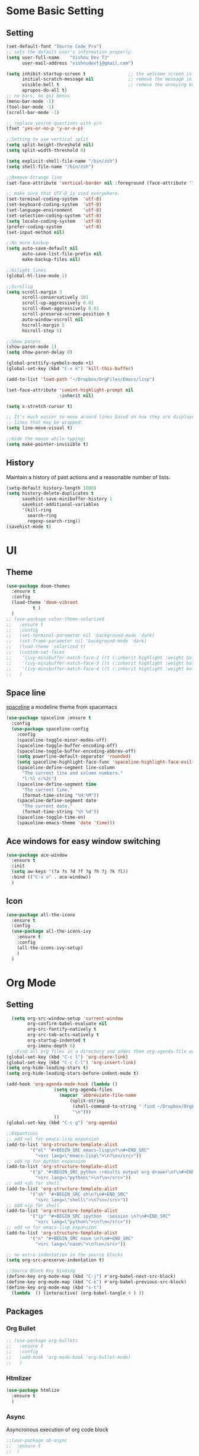 * Some Basic Setting
** Setting
#+BEGIN_SRC emacs-lisp
(set-default-font "Source Code Pro")
;; sets the default user's information properly.
(setq user-full-name    "Vishnu Dev TJ"
      user-mail-address "vishnudevtj@gmail.com")

(setq inhibit-startup-screen t                ;; the welcome screen is for guests only, I'm at home now!
      initial-scratch-message nil             ;; remove the message in the scratch buffer
      visible-bell t                          ;; remove the annoying beep
      apropos-do-all t)
;; no bars, no gui menus
(menu-bar-mode -1)
(tool-bar-mode -1)
(scroll-bar-mode -1)

;; replace yes/no questions with y/n
(fset 'yes-or-no-p 'y-or-n-p)

;;Setting to use vertical split
(setq split-height-threshold nil)
(setq split-width-threshold 0)

(setq explicit-shell-file-name "/bin/zsh")
(setq shell-file-name "/bin/zsh")

;;Remove Strange line 
(set-face-attribute 'vertical-border nil :foreground (face-attribute 'fringe :background))

;; make sure that UTF-8 is used everywhere.
(set-terminal-coding-system  'utf-8)
(set-keyboard-coding-system  'utf-8)
(set-language-environment    'utf-8)
(set-selection-coding-system 'utf-8)
(setq locale-coding-system   'utf-8)
(prefer-coding-system        'utf-8)
(set-input-method nil)

;;No more backup
(setq auto-save-default nil
      auto-save-list-file-prefix nil
      make-backup-files nil)

;;Hilight lines
(global-hl-line-mode 1) 

;;Scrollig
(setq scroll-margin 3
      scroll-conservatively 101
      scroll-up-aggressively 0.01
      scroll-down-aggressively 0.01
      scroll-preserve-screen-position t
      auto-window-vscroll nil
      hscroll-margin 5
      hscroll-step 5)

;;Show parens
(show-paren-mode 1)
(setq show-paren-delay 0)

(global-prettify-symbols-mode +1)
(global-set-key (kbd "C-x k") 'kill-this-buffer)

(add-to-list 'load-path "~/Dropbox/OrgFiles/Emacs/lisp")

(set-face-attribute 'comint-highlight-prompt nil
                    :inherit nil)

(setq x-stretch-cursor t)

;; It's much easier to move around lines based on how they are displayed, rather than the actual line. This helps a ton with long log file 
;; lines that may be wrapped:
(setq line-move-visual t)

;;Hide the mouse while typing: 
(setq make-pointer-invisible t)
#+END_SRC
** History
Maintain a history of past actions and a reasonable number of lists.
#+BEGIN_SRC emacs-lisp
(setq-default history-length 1000)
(setq history-delete-duplicates t
      savehist-save-minibuffer-history 1
      savehist-additional-variables
      '(kill-ring
        search-ring
        regexp-search-ring))
(savehist-mode t)
#+END_SRC
* UI
** Theme
#+BEGIN_SRC emacs-lisp
(use-package doom-themes
  :ensure t
  :config
  (load-theme 'doom-vibrant
	      t )
  )
;; (use-package color-theme-solarized
;;   :ensure t
;;   :config
;;   (set-terminal-parameter nil 'background-mode 'dark)
;;   (set-frame-parameter nil 'background-mode 'dark)
;;   (load-theme 'solarized t)
;;   (custom-set-faces
;;    '(ivy-minibuffer-match-face-2 ((t (:inherit highlight :weight bold))))
;;    '(ivy-minibuffer-match-face-3 ((t (:inherit highlight :weight bold))))
;;    '(ivy-minibuffer-match-face-4 ((t (:inherit highlight :weight bold)))))
;;   )
#+END_SRC 

#+RESULTS:
: t

** Space line
[[https://github.com/TheBB/spaceline][spaceline]] a modeline theme from spacemacs
#+BEGIN_SRC emacs-lisp
  (use-package spaceline :ensure t
    :config
    (use-package spaceline-config
      :config
      (spaceline-toggle-minor-modes-off)
      (spaceline-toggle-buffer-encoding-off)
      (spaceline-toggle-buffer-encoding-abbrev-off)
      (setq powerline-default-separator 'rounded)
      (setq spaceline-highlight-face-func 'spaceline-highlight-face-evil-state)
      (spaceline-define-segment line-column
        "The current line and column numbers."
        "l:%l c:%2c")
      (spaceline-define-segment time
        "The current time."
        (format-time-string "%H:%M"))
      (spaceline-define-segment date
        "The current date."
        (format-time-string "%h %d"))
      (spaceline-toggle-time-on)
      (spaceline-emacs-theme 'date 'time)))
#+END_SRC
** Ace windows for easy window switching
#+BEGIN_SRC emacs-lisp
  (use-package ace-window
    :ensure t
    :init
    (setq aw-keys '(?a ?s ?d ?f ?g ?h ?j ?k ?l))
    :bind (("C-x o" . ace-window))
    )
#+END_SRC
** Icon
#+BEGIN_SRC emacs-lisp
  (use-package all-the-icons
    :ensure t
    :config
    (use-package all-the-icons-ivy
      :ensure t
      :config 
      (all-the-icons-ivy-setup)
      )
    )

#+END_SRC
* Org Mode
** Setting 
#+BEGIN_SRC emacs-lisp
  (setq org-src-window-setup 'current-window
        org-confirm-babel-evaluate nil
        org-src-fontify-natively t
        org-src-tab-acts-natively t
        org-startup-indented t
        org-imenu-depth 6)
  ;;Find all org files in a directory and addes them org-agenda-file works only in Linux
(global-set-key (kbd "C-c l") 'org-store-link)
(global-set-key (kbd "C-c C-l") 'org-insert-link)
(setq org-hide-leading-stars t)
(setq org-hide-leading-stars-before-indent-mode t)

(add-hook 'org-agenda-mode-hook (lambda () 
				  (setq org-agenda-files
					(mapcar 'abbreviate-file-name
						(split-string
						 (shell-command-to-string " find ~/Dropbox/OrgFiles -name \"*.org\" -! -name \".*.org\" ")
						 "\n")))
				  ))
(global-set-key (kbd "C-c g") 'org-agenda)

;;Expantions
;; add <el for emacs-lisp expansion
(add-to-list 'org-structure-template-alist
	     '("el" "#+BEGIN_SRC emacs-lisp\n?\n#+END_SRC"
	       "<src lang=\"emacs-lisp\">\n?\n</src>"))
;; add <p for python expansion
(add-to-list 'org-structure-template-alist
	     '("p" "#+BEGIN_SRC python :results output org drawer\n?\n#+END_SRC"
	       "<src lang=\"python\">\n?\n</src>"))
;; add <sh for shell
(add-to-list 'org-structure-template-alist
	     '("sh" "#+BEGIN_SRC sh\n?\n#+END_SRC"
	       "<src lang=\"shell\">\n?\n</src>"))
;; add <ip for shell
(add-to-list 'org-structure-template-alist
	     '("ip" "#+BEGIN_SRC ipython  :session \n?\n#+END_SRC"
	       "<src lang=\"python\">\n?\n</src>"))
;; add <n for emacs-lisp expansion
(add-to-list 'org-structure-template-alist
	     '("n" "#+BEGIN_SRC nasm \n?\n#+END_SRC"
	       "<src lang=\"nasm\">\n?\n</src>"))

;; no extra indentation in the source blocks
(setq org-src-preserve-indentation t)

;;Source Block Key binding
(define-key org-mode-map (kbd "C-j") #'org-babel-next-src-block)
(define-key org-mode-map (kbd "C-k") #'org-babel-previous-src-block)
(define-key org-mode-map (kbd "s-t")
  (lambda  () (interactive) (org-babel-tangle 4 ) ))

#+END_SRC

** Packages
*** Org Bullet 

#+BEGIN_SRC emacs-lisp
  ;; (use-package org-bullets
  ;;   :ensure t
  ;;   :config
  ;;   (add-hook 'org-mode-hook 'org-bullet-mode)
  ;;   )
#+END_SRC

*** Htmlizer
#+BEGIN_SRC emacs-lisp
  (use-package htmlize
    :ensure t
    )
#+END_SRC
*** Async

Asyncronous execution of org code block
#+BEGIN_SRC emacs-lisp
  ;;(use-package ob-async
  ;;  :ensure t
  ;;  )

#+END_SRC

*** Exporter
#+BEGIN_SRC emacs-lisp
  (use-package ox-gfm
    :ensure t
    )
#+END_SRC
*** Org Download
#+BEGIN_SRC emacs-lisp
(use-package org-download
  :ensure t
  :config
  (org-download-enable)
  ;;Require Gnome Screenshot
  (setq org-download-screenshot-method " sleep 5s && gnome-screenshot -a -f %s")
  )
#+END_SRC
** Capture
#+BEGIN_SRC emacs-lisp
(global-set-key (kbd "C-c c") 'org-capture)
(setq org-capture-templates '
      (

       ("j" "Journal Entry"
	entry (file+datetree "~/Dropbox/OrgFiles/journal.org.gpg")
	"* Event: %?\n\n  %i\n\n "A :prepend t 
	:empty-lines 1)
       ("b" "bi0s Entry"
	entry (file+datetree "~/Dropbox/bi0s/bi0s.org")
	"* Report : %?\n\n  %i\n\n" :prepend t )
       ("t" "Todo" entry (file+headline "~/Dropbox/OrgFiles/gtd/gtd.org" "Tasks")
	"* TODO  %? \nEntered on %t" :prepend t )
       ("T" "Tickler" entry (file+headline "~/Dropbox/OrgFiles/gtd/tickler.org" "Tasks")
	"* %i%? \n %U ")
       ("n" "Notes" entry (file+datetree "~/Dropbox/OrgFiles/note.org")
	"* %?  \n Entered on %t")
       ))
#+END_SRC


** Refile
#+BEGIN_SRC emacs-lisp
(setq org-refile-targets '(("~/Dropbox/OrgFiles/gtd/gtd.org" :maxlevel . 3)
                           ("~/Dropbox/OrgFiles/gtd/someday.org" :level . 1)
                           ("~/Dropbox/OrgFiles/gtd/tickler.org" :maxlevel . 2)))
#+END_SRC
** Babel
#+BEGIN_SRC emacs-lisp
;; (use-package ob-ipython
;;   :ensure t
;;   )
(use-package org
:config
(org-babel-do-load-languages 'org-babel-load-languages
'((sh         . t)
 (emacs-lisp . t)
 (perl       . t)
(python     . t)
)))
#+END_SRC

** Org Crypt
#+BEGIN_SRC emacs-lisp
(require 'epa-file)
(epa-file-enable)
(require 'org-crypt)

(org-crypt-use-before-save-magic)
(setq org-tags-exclude-from-inheritance (quote ("crypt")))

(setq org-crypt-key user-mail-address )
;; GPG key to use for encryption
;; Either the Key ID or set to nil to use symmetric encryption.

(setq auto-save-default nil)

#+END_SRC

* Packages
** Hydra 

Hydra is a package for GNU Emacs that can be used to tie related commands into a family of short bindings with a common prefix - a Hydra.
#+BEGIN_SRC emacs-lisp
(use-package hydra 
  :ensure t
  :config
  (defhydra hydra-zoom (global-map "<f2>")
    "zoom"
    ("+" text-scale-increase "in")
    ("-" text-scale-decrease "out"))

  (defhydra my/hydra-file (:color blue :hint nil )
    "
                                                                                  ╭────────┐
                                                                                  │  Files │
        ──────────────────────────────────────────────────────────────────────────┴────────╯
        [_c_]onfig [_n_]ote  [_g_]td [_j_]ournal [_f_]eed  [_d_]otfile   [_b_]i0s   d[_o_]c
        -------------------------------------------------------------------------------------                           
        "
    ("c" (find-file "~/Dropbox/OrgFiles/Emacs/config.org") )
    ("f" (find-file "~/Dropbox/OrgFiles/Emacs/elfeed.org") )
    ("g" (find-file "~/Dropbox/OrgFiles/gtd/gtd.org") )
    ("n" (find-file "~/Dropbox/OrgFiles/note.org") )
    ("d" (find-file "~/Dropbox/OrgFiles/dotfile.org") )
    ("o" (find-file "~/Dropbox/Documents/Documents/doc.org.gpg") )
    ("j" (find-file "~/Dropbox/OrgFiles/journal.org.gpg"))
    ("b" (find-file "~/Dropbox/bi0s/bi0s.org")))

  (defhydra my/window-movement ()
    "windows"
    ("y" other-window "other")
    ("h" switch-window "switch-window")
    ("f" find-file "file")
    ("F" find-file-other-window "other file")
    ("v" (progn (split-window-right) (windmove-right)))
    ("x" (split-window-below))
    ("o" delete-other-windows :color blue)
    ("a" ace-window)
    ("s" ace-swap-window)
    ("d" delete-window "delete")
    ("D" ace-delete-window "ace delete")
    ("i" ace-maximize-window "maximize")
    ("b" helm-buffers-list)
    ("t" eshelli "shell")
    ("q" nil))
  ;;Dired Hydra
  ;; (bind-keys :map elfeed-search-mode-map
  ;; 	     ("\\"   . my/hydra-elfeed/body))

  (defhydra my/hydra-elfeed ()
    "filter"
    ("e" (elfeed-search-set-filter "@6-months-ago +emacs") "emacs")
    ("s" (elfeed-search-set-filter "@6-months-ago +security") "security")
    ("c" (elfeed-search-set-filter "@6-months-ago +comic") "comic")
    ("M" elfeed-toggle-star "Mark")
    ("A" (elfeed-search-set-filter "@6-months-ago") "All")
    ("T" (elfeed-search-set-filter "@1-day-ago") "Today")
    ("Q" bjm/elfeed-save-db-and-bury "Quit Elfeed" :color blue)
    ("q" nil "quit" :color blue)
    )

  ;;Dired Hydra
  ;; (bind-keys :map dired-mode-map
  ;; 	     ("\\"   . my/hydra-dired/body))
  (defhydra my/hydra-dired (:color pink :hint nil )
    "
                                                                                  ╭────────┐
               Nav            Mark            Action                   Other      │  Dired │
       ╭──────────────────────────────────────────────────────────────────────────┴────────╯
        ^ ^ _K_ ^ ^
        ^ ^ _k_ ^ ^      [_m_]ark           [_C_]opy      [_M_]ove      [_S_]ort
        _h_ ^✜^ _l_      [_u_]n mark        [_R_]ename    [_+_]Create   [_n_]arrow
        ^ ^ _j_ ^ ^      [_U_]nmark all     [_D_]elete    [_P_]aste     [_Z_] Compress
        ^ ^ _J_ ^ ^
        -------------------------------------------------------------------------------------                           
        "
    ;; arrows
    ("j" evil-next-line)
    ("k" evil-previous-line)
    ("l" dired-subtree-insert)
    ("h" dired-subtree-remove)

    ("J" dired-find-file)
    ("K" dired-up-directory)

    ("m" dired-mark)
    ("u" dired-unmark)
    ("U" dired-unmark-all-marks) 

    ("C" dired-ranger-copy)	
    ("R" dired-do-rename) 
    ("D" dired-do-delete	)
    ("+" dired-create-directory)	
    ("Z" dired-do-compress	)
    ("P" dired-ranger-paste)
    ("M" dired-ranger-move)

    ("S" hydra-dired-quick-sort/body)
    ("n" dired-narrow)
    ("q" nil :color blue)
    )


  (defhydra my/hydra-image (:color pink)
    "I :"
    ("+" imagex-sticky-zoom-in "zoom i")
    ("-" imagex-sticky-zoom-out "zoom o")
    ("M" imagex-sticky-maximize "maximize")
    ("O" imagex-sticky-restore-original "original")
    ("S" imagex-sticky-save-image "save")
    ("r" imagex-sticky-rotate-right "rotate r")
    ("l" imagex-sticky-rotate-left "rotate l")
    ("n" image-next-file "next")
    ("p" image-previous-file "previous")
    ("q" nill :color blue)
    )
  )


(defhydra my/hydra-applications (:color blue :hint nil )
  "
                                                                                  ╭────────┐
                                                                                  │  Files │
        ──────────────────────────────────────────────────────────────────────────┴────────╯
         [_m_]usic [_s_]ent Mail [_n_]otmuch
        -------------------------------------------------------------------------------------                           
        "
  ("m" (mingus))
  ("s" (compose-mail))
  ("n" (notmuch))
  ("q" nill :color blue)
  )
#+END_SRC

** Key Chord

#+BEGIN_SRC emacs-lisp 
  (use-package key-chord
    :ensure t
    :init
    (key-chord-mode +1)
    (setq key-chord-one-key-delay 0.16)
    (key-chord-define-global "jw"     'my/window-movement/body)
    (key-chord-define-global "jf"     'my/hydra-file/body)
    (key-chord-define-global "jd"     'my/hydra-dired/body)
    (key-chord-define-global "je"     'my/hydra-elfeed/body)
    (key-chord-define-global "ji"     'my/hydra-image/body)
    (key-chord-define-global "ja"     'my/hydra-applications/body)
    )
#+END_SRC
** Projectile
#+BEGIN_SRC emacs-lisp
  (use-package projectile
    :ensure t
    :config
    (use-package counsel-projectile
      :ensure t
      )
    (projectile-mode)
    )
#+END_SRC
** Avy
[[https://github.com/abo-abo/avy][avy]]i is a GNU Emacs package for jumping to visible text using a char-based decision tree.
See also ace-jump-mode and vim-easymotion - avy uses the same idea.
#+BEGIN_SRC emacs-lisp
  (use-package avy
    :ensure t
    :config
    (setq avy-all-windows t)
    (setq avy-background t)
    :bind (("C-c a" . avy-goto-char-2))
    )
#+END_SRC
** Smex
[[https://github.com/nonsequitur/smex/][Smex]] is a M-x enhancement for Emacs. Built on top of Ido, it provides a convenient interface to your recently and most frequently used commands.
#+BEGIN_SRC emacs-lisp
  (use-package smex
    :ensure t
    :init
    (smex-initialize)
    (setq smex-flex-matching nil)
    :bind (("M-x" . smex))
    )
#+END_SRC
** Ivy/Counsel/Swiper
[[https://github.com/abo-abo/swiper][Ivy]]  is a generic completion mechanism for Emacs. 
#+BEGIN_SRC emacs-lisp
(use-package ivy :ensure t
  :diminish (ivy-mode . "")
  :bind
  (:map ivy-mode-map
	("C-'" . ivy-avy)
	("C-x b" . ivy-switch-buffer)
	)
  :config
  (ivy-mode 1)
  ;; add ‘recentf-mode’ and bookmarks to ‘ivy-switch-buffer’.
  (setq ivy-use-virtual-buffers t)
  ;; number of result lines to display
  (setq ivy-height 10)
  ;; does not count candidates
  (setq ivy-count-format "")
  ;; no regexp by default
  (setq ivy-initial-inputs-alist nil)
  ;; configure regexp engine.
  (setq ivy-re-builders-alist
	;; allow input not in order
	'((t   . ivy--regex-ignore-order)))
  )

;; Counsel takes this further, providing versions of common Emacs commands that are customised to make the best use of ivy. 
(use-package counsel
  :ensure t
  :bind (
	 ("C-x C-f" . counsel-find-file)
	 ("C-h f" . counsel-describe-function)
	 ("C-h v" . counsel-describe-variable)
	 ("C-h b" . counsel-descbinds)
	 ("C-h l" . counsel-find-library)
	 ("M-y" . counsel-yank-pop)
	 )
  :config
  (setq counsel-find-file-at-point t)
  ;; * Generic ivy actions
  (ivy-set-actions
   t
   '(("i" (lambda (x) (with-ivy-window
		   (insert x))) "insert candidate")
     (" " (lambda (x) (ivy-resume)) "resume")
     ("?" (lambda (x)
	    (interactive)
	    (describe-keymap ivy-minibuffer-map)) "Describe keys")))

  ;; ** Find file actions
  (ivy-add-actions
   'counsel-find-file
   '(("a" (lambda (x)
	    (unless (memq major-mode '(mu4e-compose-mode message-mode))
	      (compose-mail)) 
	    (mml-attach-file x)) "Attach to email")
     ("c" (lambda (x) (kill-new (f-relative x))) "Copy relative path")
     ("4" (lambda (x) (find-file-other-window x)) "Open in new window")
     ("5" (lambda (x) (find-file-other-frame x)) "Open in new frame")
     ("C" (lambda (x) (kill-new x)) "Copy absolute path")
     ("d" (lambda (x) (dired x)) "Open in dired")
     ("D" (lambda (x) (delete-file x)) "Delete file")
     ("e" (lambda (x) (shell-command (format "open %s" x)))
      "Open in external program")
     ("f" (lambda (x)
	    "Open X in another frame."
	    (find-file-other-frame x))
      "Open in new frame")
     ("p" (lambda (path)
	    (with-ivy-window
	      (insert (f-relative path))))
      "Insert relative path")
     ("P" (lambda (path)
	    (with-ivy-window
	      (insert path)))
      "Insert absolute path")
     ("l" (lambda (path)
	    "Insert org-link with relative path"
	    (with-ivy-window
	      (insert (format "[[./%s]]" (f-relative path)))))
      "Insert org-link (rel. path)")
     ("L" (lambda (path)
	    "Insert org-link with absolute path"
	    (with-ivy-window
	      (insert (format "[[%s]]" path))))
      "Insert org-link (abs. path)")
     ("r" (lambda (path)
	    (rename-file path (read-string "New name: ")))
      "Rename")))
  )
;;Swiper is an alternative to isearch that uses ivy to show an overview of all matches.
(use-package swiper
  :ensure t
  :bind 
  ("C-s" . swiper) 
  )

(use-package imenu-anywhere
  :ensure t
  :bind
  ("C-c i" . ivy-imenu-anywhere)
  )
(use-package ace-link
  :ensure t
  :config 
  (ace-link-setup-default)
  (define-key org-mode-map (kbd "M-o") 'ace-link-org)
  )

(use-package flyspell-correct-ivy
  :ensure t
  :config
  (define-key flyspell-mode-map (kbd "C-c C-;") 'flyspell-correct-previous-word-generic)
  (add-hook 'flyspell-mode-hook 'flyspell-buffer )
  )

#+END_SRC

ivy functions 
#+BEGIN_SRC emacs-lisp
(defun ivy-insert-org-entity ()
  "Insert an org-entity using ivy."
  (interactive)
  (ivy-read "Entity: " (loop for element in (append org-entities org-entities-user)
			     when (not (stringp element))
			     collect
			     (cons 
			      (format "%10s | %s | %s | %s"
				      (car element) ;name
				      (nth 1 element) ; latex
				      (nth 3 element) ; html
				      (nth 6 element)) ;utf-8
			      element))
	    :require-match t
	    :action '(1
		      ("u" (lambda (element) (insert (nth 6 (cdr element)))) "utf-8")
		      ("o" (lambda (element) (insert "\\" (cadr element))) "org-entity")
		      ("l" (lambda (element) (insert (nth 1 (cdr element)))) "latex")
		      ("h" (lambda (element) (insert (nth 3 (cdr element)))) "html"))))

(defun ivy-org-jump-to-heading-in-files (files &optional fontify)
  "Jump to org heading in FILES.
Optional FONTIFY colors the headlines. It might slow things down
a lot with large numbers of org-files or long org-files. This
function does not open the files."
  (let ((headlines '())) 
    (loop for file in files do
	  (with-temp-buffer 
	    (insert-file-contents file)
	    (when fontify
	      (org-mode)
	      (font-lock-fontify-buffer))
	    (goto-char (point-min))
	    (while (re-search-forward org-heading-regexp nil t)
	      (cl-pushnew (list
			   (format "%-80s (%s)"
				   (match-string 0)
				   (file-name-nondirectory file))
			   :file file
			   :position (match-beginning 0))
			  headlines))))
    (ivy-read "Headline: "
	      (reverse headlines)
	      :action (lambda (candidate)
			(org-mark-ring-push)
			(find-file (plist-get (cdr candidate) :file))
			(goto-char (plist-get (cdr candidate) :position))
			(outline-show-entry)))))


(defun ivy-org-jump-to-heading-in-directory (&optional recursive)
  "Jump to heading in an org file in the current directory.
Use a prefix arg to make it RECURSIVE.
Use a double prefix to make it recursive and fontified."
  (interactive "P")
  (let ((fontify nil))
    (when (equal recursive '(16))
      (setq fontify t))
    (ivy-org-jump-to-heading-in-files
     (f-entries "."
		(lambda (f)
		  (and 
		   (f-ext? f "org")
		   (not (s-contains? "#" f))))
		recursive)
     fontify)))
#+END_SRC

** Ido 

#+BEGIN_SRC emacs-lisp
  (use-package ido
    :ensure t 
    :config
    (ido-mode t)
    (setq ido-enable-flex-matching t)
    (add-to-list 'ido-ignore-buffers "*Messages*")
    (use-package flx-ido
      :ensure t 
      :config 
      (flx-ido-mode t)
      (setq ido-use-faces nil)
      )
    )
#+END_SRC

** Auto-complete
[[https://github.com/auto-complete/auto-complete][Auto-Complete]] is an intelligent auto-completion extension for Emacs.
It extends the standard Emacs completion interface and provides an environment that allows users to concentrate more on their own work.
#+BEGIN_SRC emacs-lisp
  ;; (use-package auto-complete
  ;;   :ensure t
  ;;   :init
  ;;   (ac-config-default)
  ;;   (global-auto-complete-mode t)
  ;;   )
#+END_SRC
** Yasnippet

[[https://github.com/joaotavora/yasnippet][YASnippet]] is a template system for Emacs. It allows you to type an abbreviation and automatically expand it into function templates.
#+BEGIN_SRC emacs-lisp

  (use-package yasnippet
    :ensure t
    :diminish yas-minor-mode
    :init
    (yas-global-mode 1)
    )
#+END_SRC

** Company
[[http://company-mode.github.io/][Company]] is a text completion framework for Emacs. The name stands for "complete anything".
#+BEGIN_SRC emacs-lisp
(use-package company
  :ensure t
  :config 
  (add-hook 'after-init-hook 'global-company-mode)
  (add-hook 'prog-mode-hook 'company-mode))
(use-package company-quickhelp
  :ensure t
  :config
  (company-quickhelp-mode 1)
  )


#+END_SRC
** Winner mode 
[[https://www.emacswiki.org/emacs/WinnerMode][winner-mode]] lets you use C-c <left> and C-c <right> to switch between window configurations. This is handy when something has popped up a buffer
that you want to look at briefly before returning to whatever you were working on. When you're done, press C-c <left>.
#+BEGIN_SRC emacs-lisp
  (use-package winner
    :ensure t
    :config 
    (winner-mode))
#+END_SRC

** Undo Tree 
People often struggle with the Emacs undo model, where there's really no concept of "redo" - you simply undo the undo.
This lets you use C-x u (undo-tree-visualize) to visually walk through the changes you've made, undo back to a certain point (or redo), and go down different branches.
#+BEGIN_SRC emacs-lisp
(use-package undo-tree
  :ensure t
  :diminish undo-tree-mode
  :bind
  ("M-z" . undo-tree-redo)
  ("C-M-z" . undo-tree-visualize)
  :config
  (global-undo-tree-mode 1 )
  (setq undo-tree-visualizer-diff t)
  (setq undo-tree-auto-save-history t)
  (setq undo-tree-history-directory-alist `(("" . ,(concat user-emacs-directory "undo-tree/"))))
	)
#+END_SRC
** Expand region
[[https://github.com/magnars/expand-region.el][Expand region]] increases the selected region by semantic units. Just keep pressing the key until it selects what you want.
#+BEGIN_SRC emacs-lisp
(use-package expand-region
  :ensure t
  :defer t
  :bind ("M-w" . er/expand-region)
  ("C-<next>" . er/contract-region)
  )
#+END_SRC
** Multi shell
#+BEGIN_SRC emacs-lisp
(use-package multi-term
  :ensure t
  :config
  (setq multi-term-program "/bin/zsh")
  (add-hook 'term-mode-hook
	    (lambda () (setq scroll-margin '0)
	      (hidden-mode-line-mode)))
  :bind (("M-]" . multi-term-next)
	 ("M-[" . multi-term-prev)
	 ("C-c s" . multi-term))
  )
#+END_SRC
** Flycheck

[[http://www.flycheck.org/en/latest/][flycheck]] Flycheck is a modern on-the-fly syntax checking extension for GNU Emacs
#+BEGIN_SRC emacs-lisp
  (use-package flycheck
    :ensure t
    :init
    (global-flycheck-mode t)
    )
#+END_SRC
** Read aloud

[[https://github.com/gromnitsky/read-aloud.el][read aloud]] is a simple TTS engine
#+BEGIN_SRC emacs-lisp
  (use-package read-aloud
    :ensure t
    )

#+END_SRC
** Agressive intentation

[[https://github.com/Malabarba/aggressive-indent-mode][aggresive intentation]] is enough to keep your code nicely aligned when all you do is type.
#+BEGIN_SRC emacs-lisp
(use-package aggressive-indent
  :ensure t
  :config
  (global-aggressive-indent-mode 1)
  (add-to-list 'aggressive-indent-excluded-modes 'python-mode 'assembler-mode)
  )
#+END_SRC
** Elfeed

Elfeed is a RSS ,Atom reader for emacs
#+BEGIN_SRC emacs-lisp
  (use-package elfeed
    :ensure t
    :config
    (defun bjm/elfeed-save-db-and-bury ()
      "Wrapper to save the elfeed db to disk before burying buffer"
      (interactive)
      (elfeed-db-save)
      (quit-window))
    (defun bjm/elfeed-load-db-and-open ()
      "Wrapper to load the elfeed db from disk before opening"
      (interactive)
      (elfeed-db-load)
      (elfeed)
      (elfeed-search-update--force))
    :bind (:map elfeed-search-mode-map
                ("q" . bjm/elfeed-save-db-and-bury)
                ))
  (use-package elfeed-goodies
    :ensure t
    :config
    (elfeed-goodies/setup)
    )

(use-package elfeed-org
  :ensure t
  :config
  (elfeed-org)
  (setq rmh-elfeed-org-files (list "~/Dropbox/OrgFiles/Emacs/elfeed.org")))
#+END_SRC
** Multiple Cursor 
[[https://github.com/gabesoft/evil-mc][Multiple Cursor]] We can do some serious stuffs with this
#+BEGIN_SRC emacs-lisp
  (use-package evil-mc
    :ensure t
    :init
    (global-evil-mc-mode 1)
    )

#+END_SRC
** Which key
[[https://github.com/justbur/emacs-which-key][which-key]] is a minor mode for Emacs that displays the key bindings following your currently entered incomplete command (a prefix) in a popup. 

#+BEGIN_SRC emacs-lisp
  (use-package which-key
    :ensure t
    :defer 10
    :diminish which-key-mode
    :config
    (which-key-mode)
    )
#+END_SRC
** pdf tools
PDF Files inside emacs 
#+BEGIN_SRC emacs-lisp
    (use-package pdf-tools
      :ensure t
      :config
      (pdf-tools-install)
      (bind-keys :map pdf-view-mode-map
                 ("\\" . hydra-pdftools/body))
  (defhydra hydra-pdftools (:color blue :hint nil)
        "
                                                                          ╭───────────┐
           Move  History   Scale/Fit     Annotations  Search/Link    Do   │ PDF Tools │
       ╭──────────────────────────────────────────────────────────────────┴───────────╯
          ^^^_g_^^^       _B_    ^↧^    _+_    ^ ^     [_al_] list    [_s_] search      [_u_] revert buffer
          ^^^^↑^^^^       ^↑^    _H_    ^↑^  ↦ _W_ ↤   [_am_] markup  [_o_] outline     [_i_] info
          ^^^_p_^^^       ^ ^    ^↥^    _0_    ^ ^     [_at_] text    [_F_] link        [_d_] midgnight mode
          ^^^^↑^^^^       ^↓^  ╭─^─^─┐  ^↓^  ╭─^ ^─┐   [_ad_] delete  [_f_] search link [_D_] print mode
     _h_ ← _e_/_t_ → _l_  _N_  │ _P_ │  _-_    _b_     [_aa_] dired
          ^^^^↓^^^^       ^ ^  ╰─^─^─╯  ^ ^  ╰─^ ^─╯   [_y_]  yank
          ^^^_n_^^^       ^ ^  _r_eset slice box
          ^^^^↓^^^^
          ^^^_G_^^^
       --------------------------------------------------------------------------------
            "
        ("\\" hydra-master/body "back")
        ("<ESC>" nil "quit")
        ("al" pdf-annot-list-annotations)
        ("ad" pdf-annot-delete)
        ("aa" pdf-annot-attachment-dired)
        ("am" pdf-annot-add-markup-annotation)
        ("at" pdf-annot-add-text-annotation)
        ("y"  pdf-view-kill-ring-save)
        ("+" pdf-view-enlarge :color red)
        ("-" pdf-view-shrink :color red)
        ("0" pdf-view-scale-reset)
        ("H" pdf-view-fit-height-to-window)
        ("W" pdf-view-fit-width-to-window)
        ("P" pdf-view-fit-page-to-window)
        ("n" pdf-view-next-page-command :color red)
        ("p" pdf-view-previous-page-command :color red)
        ("d" pdf-view-midnight-minor-mode)
        ("D" pdf-view-printer-minor-mode)
        ("b" pdf-view-set-slice-from-bounding-box)
        ("r" pdf-view-reset-slice)
        ("g" pdf-view-first-page)
        ("G" pdf-view-last-page)
        ("e" pdf-view-goto-page)
        ("t" pdf-view-goto-label)
        ("o" pdf-outline)
        ("s" pdf-occur)
        ("i" pdf-misc-display-metadata)
        ("u" pdf-view-revert-buffer)
        ("F" pdf-links-action-perfom)
        ("f" pdf-links-isearch-link)
        ("B" pdf-history-backward :color red)
        ("N" pdf-history-forward :color red)
        ("l" image-forward-hscroll :color red)
        ("h" image-backward-hscroll :color red))

      )
#+end_src
** Image+
#+BEGIN_SRC emacs-lisp
  (use-package image+ 
    :ensure t
    :config
    (imagex-auto-adjust-mode 1)
  (bind-keys :map image-mode-map
	     ("\\"   . my/hydra-image/body))
    )

#+END_SRC
** grep/ag
#+BEGIN_SRC emacs-lisp
  (use-package wgrep
    :ensure t
    :config
    (eval-after-load 'grep
      '(define-key grep-mode-map
         (kbd "C-x C-q") 'wgrep-change-to-wgrep-mode))

    (eval-after-load 'wgrep
      '(define-key grep-mode-map
         (kbd "C-c C-c") 'wgrep-finish-edit)
      )
    )
  (use-package ag
    :ensure t
    :config
    (use-package wgrep-ag
      :ensure t)
    )
#+END_SRC
** DumpJump
Dump Jump to defenition package . It uses ag to find the defention .
#+BEGIN_SRC emacs-lisp
  (use-package dumb-jump
    :ensure t
    :bind (("M-g o" . dumb-jump-go-other-window)
           ("M-g j" . dumb-jump-go)
           ("M-g i" . dumb-jump-go-prompt)
           ("M-g x" . dumb-jump-go-prefer-external)
           ("M-g z" . dumb-jump-go-prefer-external-other-window))
    :config (setq dumb-jump-selector 'ivy) 
    )


#+END_SRC

** Boxquote
[[https://github.com/davep/boxquote.el][boxquote.el]] provides a set of functions for using a text quoting style that partially boxes in the left hand side of an area of text,
such a marking style might be used to show externally included text or example code.
#+BEGIN_SRC emacs-lisp
  (use-package boxquote
    :ensure t
    :defer t
    :config
    (setq-default  boxquote-bottom-corner "╰"      ; U+2570
                   boxquote-side          "│ "     ; U+2572 + space
                   boxquote-top-and-tail  "────"   ; U+2500 (×4)
                   boxquote-top-corner    "╭")     ; U+256F
    (when (package-installed-p 'hydra)
      (eval-and-compile
        (defhydra hydra-boxquote (:color blue :hint nil)
          "
                                                                      ╭──────────┐
    Text           External           Apropos         Do              │ Boxquote │
  ╭───────────────────────────────────────────────────────────────────┴──────────╯
    [_r_] region        [_f_] file      [_K_] describe-key        [_t_] title
    [_p_] paragraph     [_b_] buffer    [_F_] describe-function   [_u_] unbox
    [_a_] buffer        [_s_] shell     [_V_] describe-variable   [_w_] fill-paragraph
    [_e_] text           ^ ^            [_W_] where-is            [_n_] narrow
    [_d_] defun         [_y_] yank       ^ ^                      [_c_] narrow to content
    [_q_] boxquote      [_Y_] yanked     ^ ^                      [_x_] kill
  --------------------------------------------------------------------------------
         "
          ("<esc>" nil "quit")
          ("x" boxquote-kill)
          ("Y" boxquote-yank)
          ("e" boxquote-text)
          ("u" boxquote-unbox)
          ("d" boxquote-defun)
          ("t" boxquote-title)
          ("r" boxquote-region)
          ("a" boxquote-buffer)
          ("q" boxquote-boxquote)
          ("W" boxquote-where-is)
          ("p" boxquote-paragraph)
          ("f" boxquote-insert-file)
          ("K" boxquote-describe-key)
          ("s" boxquote-shell-command)
          ("b" boxquote-insert-buffer)
          ("y" boxquote-kill-ring-save)
          ("w" boxquote-fill-paragraph)
          ("F" boxquote-describe-function)
          ("V" boxquote-describe-variable)
          ("n" boxquote-narrow-to-boxquote)
          ("c" boxquote-narrow-to-boxquote-content)))))

#+END_SRC
** Git
*** Magit
[[https://magit.vc/][Magit]] is an interface to the version control system Git, implemented as an Emacs package. 
#+BEGIN_SRC emacs-lisp
  (use-package magit
    :ensure t
    :bind
    ("C-x g" . magit-status)
    :config

    ;; full screen magit-status
    (defadvice magit-status (around magit-fullscreen activate)
      (window-configuration-to-register :magit-fullscreen)
      ad-do-it
      (delete-other-windows))
    (defun magit-quit-session ()
      "Restores the previous window configuration and kills the magit buffer"
      (interactive)
      (kill-buffer)
      (jump-to-register :magit-fullscreen))
    (define-key magit-status-mode-map (kbd "q") 'magit-quit-session)
    )
#+END_SRC
** Pandoc
#+BEGIN_SRC emacs-lisp
  ;; (use-package ox-pandoc
  ;;   :ensure t
  ;;   )
  ;; (use-package pandoc-mode
  ;;   :ensure t
  ;;   )
#+END_SRC
** Markdown Mode
#+BEGIN_SRC emacs-lisp
(use-package markdown-mode
  :ensure t
  :commands (markdown-mode gfm-mode)
  :mode (("README\\.md\\'" . gfm-mode)
         ("\\.md\\'" . markdown-mode)
         ("\\.markdown\\'" . markdown-mode))
  :init (setq markdown-command "multimarkdown"))
#+END_SRC
** Shell Switcher
Multiple Eshell 
#+BEGIN_SRC emacs-lisp
  (use-package shell-switcher
    :ensure t
    :config
    (setq shell-switcher-mode t)
    :bind (("C-;" . shell-switcher-switch-buffer)
           ("C-x 4 '" . shell-switcher-switch-buffer-other-window)
           ("C-M-;" . shell-switcher-new-shell)))
#+END_SRC
** Docker
#+BEGIN_SRC emacs-lisp
(use-package docker
  :ensure t
  )
#+END_SRC
** Prodigy
Manage external services from within Emacs 
#+BEGIN_SRC emacs-lisp
(use-package prodigy
  :ensure t
:config
(prodigy-define-service
  :name "Jekyll"
  :command "docker"
  :args '("run" "--rm" "--volume=/home/nemesis/Git/GitHub/vishnudevtj.github.io:/srv/jekyll" "-p" "4000:4000" "-it" "jekyll/jekyll" "jekyll" "serve" "--watch")
  :cwd "/home/nemesis/Git/GitHub/vishnudevtj.github.io"
  :tags '(blog jekyll)
  :stop-signal 'sigint
  :kill-process-buffer-on-stop t
            )
  )
#+END_SRC

** Golden-Ratio
[[https://github.com/roman/golden-ratio.el][golden ratio]]
When working with many windows at the same time, each window has a size that is not convenient for editing.
golden-ratio helps on this issue by resizing automatically the windows you are working on to the size specified in the "Golden Ratio".
The window that has the main focus will have the perfect size for editing, while the ones that are not being actively edited
will be re-sized to a smaller size that doesn't get in the way, but at the same time will be readable enough to know it's content.
#+BEGIN_SRC emacs-lisp
(use-package golden-ratio
  :ensure t
  :config
  (golden-ratio-mode 1)
  (setq golden-ratio-adjust-factor .8
	golden-ratio-wide-adjust-factor .8)
  )
#+END_SRC
** Mingus
#+BEGIN_SRC emacs-lisp
(use-package mingus
  :ensure t
:config
(setenv "MPD_HOST" "127.0.0.1")
(setenv "MPD_PORT" "6601")
(global-set-key (kbd "C-c m") 'mingus)
)
#+END_SRC
** Persistant scratch
[[https://github.com/Fanael/persistent-scratch][persistent-scratch]] is an Emacs package that preserves the state of scratch buffers accross Emacs sessions by saving the state to and 
restoring it from a file.
#+BEGIN_SRC emacs-lisp
(use-package persistent-scratch
  :ensure t
  :config
  (persistent-scratch-setup-default)
  )
#+END_SRC
** fzf
fzf is a general-purpose command-line fuzzy finder.
#+BEGIN_SRC emacs-lisp
(use-package fzf
  :ensure t
  :config
  (setq fzf/executable "/opt/fzf/bin/fzf" )
  (global-set-key (kbd "C-p") 'fzf))
#+END_SRC

** Org Present 
#+BEGIN_SRC emacs-lisp

(use-package org-present
  :ensure t
  :init
  (autoload 'org-present "org-present" nil t)
  :config
  (bind-key "C-c M-p" 'org-present org-mode-map)
  (progn
    (add-hook 'org-present-mode-hook
	      (lambda ()
		(local-set-key (kbd "C-x p") #'org-present-prev)
		(local-set-key (kbd "C-x n") #'org-present-next)
		(org-present-small)
		(org-display-inline-images)
		(org-present-hide-cursor)
		(org-present-read-only)))
    (add-hook 'org-present-mode-quit-hook
	      (lambda ()
		;; (org-present-small)
		(org-remove-inline-images)
		(org-present-show-cursor)
		(org-present-read-write)))))
#+END_SRC

* Evil Mode
Evil is an extensible vi layer for Emacs. It emulates the main features of Vim, and provides facilities for writing custom extensions.
Also see our page on EmacsWiki.

#+BEGIN_SRC emacs-lisp
(use-package evil
  :ensure t
  :config
  (evil-mode 1)
  (add-to-list 'evil-emacs-state-modes 'mingus-playlist-mode)
  (add-to-list 'evil-emacs-state-modes 'mingus-browse-mode)
  (add-to-list 'evil-emacs-state-modes 'elfeed-search-mode)
  (add-to-list 'evil-emacs-state-modes 'mingus-browse-mode)
  (add-to-list 'evil-emacs-state-modes 'elfeed-show-mode)
  (add-to-list 'evil-emacs-state-modes 'special-mode)
  (add-to-list 'evil-emacs-state-modes 'eww-mode)
  (add-to-list 'evil-emacs-state-modes 'notmuch-tree-mode)
  (setq evil-insert-state-cursor  'box)
  

)

#+END_SRC

** Evil Packages
#+BEGIN_SRC emacs-lisp
(use-package evil-matchit
  :ensure t 
  :config (global-evil-matchit-mode 1)
  )
(use-package evil-surround
  :ensure t
  :config
  (global-evil-surround-mode 1)
  )
(use-package evil-nerd-commenter
  :ensure t
  :bind (("M-;" . evilnc-comment-or-uncomment-lines))
  )
;; evil Python 

(evil-define-key 'visual python-mode-map 
  (kbd "RET") 'python-shell-send-region)
(evil-define-key 'normal python-mode-map
  "gs" 'python-shell-switch-to-shell)
(use-package evil-goggles
  :ensure t
  :config
  (evil-goggles-mode))

;; (use-package evil-collection
;;   :ensure t
;;   :custom
;;   (evil-collection-setup-minibuffer t)
;;   :init
;;   (evil-collection-init))

#+END_SRC
* Tweak
** Dired
#+BEGIN_SRC emacs-lisp
(setq dired-listing-switches "-lh --group-directories-first -t ") ;; make value human readable
(setq wdired-allow-to-change-permissions t)
(add-hook 'dired-mode-hook 'auto-revert-mode)
(setq dired-recursive-copies (quote always)) ; “always” means no asking
(setq dired-recursive-deletes (quote top)) ; “top” means ask once
(setq  diredp-dwim-any-frame-flag t
       diredp-hide-details-initially-flag nil
       )
(setq dired-dwim-target t) ;;If Split Window Copy path is other windows
(setq find-ls-option (quote ("-print0 | xargs -0 ls -la" . "-dilsb"))) ;making wdired work with find-dired 
;; (use-package  dired+
;;   :ensure t
;;   :config
;;   (custom-set-faces
;;    '(diredp-compressed-file-name ((t nil)))
;;    '(diredp-compressed-file-suffix ((t (:foreground "#7474FFFF7474"))))
;;    '(diredp-date-time ((t nil)))
;;    '(diredp-deletion ((t (:foreground "red"))))
;;    '(diredp-di-heading ((t nil)))
;;    '(diredp-dir-name ((t (:foreground "DodgerBlue1"))))
;;    '(diredp-dir-priv ((t nil)))
;;    '(diredp-exec-priv ((t nil)))
;;    '(diredp-file-name ((t nil)))
;;    '(diredp-file-suffix ((t (:foreground "#7474FFFF7474"))))
;;    '(diredp-flag-mark ((t (:foreground "Blue"))))
;;    '(diredp-flag-mark-line ((t nil)))
;;    '(diredp-no-priv ((t nil)))
;;    '(diredp-number ((t (:foreground "white"))))
;;    '(diredp-rare-priv ((t (:foreground "Green"))))
;;    '(diredp-read-priv ((t nil)))
;;    '(diredp-write-priv ((t nil)))
;;    )
;;   )

;; Hitting S Brings up Dired sort menu
(use-package dired-quick-sort
  :ensure t
  :config
  (dired-quick-sort-setup))

(use-package dired-subtree
  :ensure t
  :config
  (define-key dired-mode-map ">" 'dired-subtree-insert)
  (define-key dired-mode-map "<" 'dired-subtree-remove)
  )

(define-key dired-mode-map "e"
  ;; Force the creation of a new Eshell instance at this path.
  (lambda ()
    (interactive)
    (eshell t)))
#+END_SRC
** Eshell
Most of the code copied from [[http://fasciism.com/][fasciism]] 
#+BEGIN_SRC emacs-lisp
  (setq eshell-history-size 100000
        eshell-scroll-to-bottom-on-input t
        eshell-save-history-on-exit t
        eshell-hist-ignoredups t
        tramp-default-method "ssh"
        )

(add-hook 'eshell-mode-hook
   (lambda ()
     (add-to-list 'eshell-visual-commands "ssh")
     (add-to-list 'eshell-visual-commands "htop")
     (add-to-list 'eshell-visual-commands "ncmpcpp")
     (add-to-list 'eshell-visual-commands "tail")))

  (defun eshell/d ()
    "Open a dired instance of the current working directory."
    (dired "."))
  (defun eshell/q ()
    "Send the *eshell* buffer to the back of buffer list."
    (bury-buffer))
  (defun eshell/x ()
    (insert "exit")
    (eshell-send-input)
    (delete-window))


  (defun eshell/kill-previous-output (&optional nth)
    "Copies the output of the previous command to the kill ring.
  When nth is set, it will copy the nth previous command."
    (save-excursion
      ;; Move to the end of the eshell buffer.
      (goto-char (point-max))
      ;; Move to the start of the last prompt.
      (search-backward-regexp eshell-prompt-regexp nil nil nth)
      ;; Move to the start of the line, before the prompt.
      (beginning-of-line)
      ;; Remember this position as the end of the region.
      (let ((end (point)))
        ;; Move to the start of the last prompt.
        (search-backward-regexp eshell-prompt-regexp)
        ;; Move one line below the prompt, where the output begins.
        (next-line)
        ;; Find first line that's not blank.
        (while (looking-at "^[[:space:]]*$")
          (beginning-of-line)
          (next-line))
        ;; Copy region to kill ring.
        (copy-region-as-kill (point) end)
        ;; Output stats on what was copied as a sanity check.
        (format "Copied %s words to kill ring." (count-words-region (point) end)))))
  (defun mak::get-buffer-path (&optional name)
    "Finds the current path, including for Eshell buffers where it is the working directory."
    (interactive "b")
    (with-current-buffer name
      (if (eq major-mode 'eshell-mode)
          (substring-no-properties default-directory)
        (buffer-file-name))))

  (defun mak::get-buffer-tramp-context (&optional name)
    "Finds a buffer's Tramp context based on its file name."
    (interactive "b")
    (let ((path (mak::get-buffer-path name)))
      ;; Match single and chained contexts.
      (if (string-match "^\\(/\\(ssh\\|sudo\\):[^:|]+\\(|\\(ssh\\|sudo\\):[^:|]+\\)*:\\)" path)
          (match-string 1 path)
        (user-error "Failed to find Tramp context in path %s." path))))

  (defun mak::get-last-hop-from-tramp-context (ctx)
    "Finds the last host or user@host hop in a Tramp context."
    (if (string-match "[/:]\\(?:ssh\\|sudo\\):\\([^:]+\\):$" ctx)
        (match-string 1 ctx)
      (user-error "Failed to find last hop in context %s." ctx)))

  (defun mak::tramp-remote-find-file-with-sudo (file)
    "Attempts to open a file using Tramp and Sudo."
    ;; We need to currently be within a Tramp 'context'.
    (let* ((ctx (mak::get-buffer-tramp-context (current-buffer)))
           (hop (mak::get-last-hop-from-tramp-context ctx)))
      (find-file (format "%s|sudo:%s:%s"
                         (substring ctx 0 -1)
                         hop
                         file))))

  (defun eshell/f (file)
    "An alias for find-file."
    (find-file file))

  (defun eshell/f! (file)
    "An alias for find-file-with-sudo."
    (if (equal "/" (substring file 0 1))
        (find-file (concat "/sudo::" file))
      (mak::tramp-remote-find-file-with-sudo file)))

  (global-set-key (kbd "C-x s") 'my/eshell-fullscreen)
  (defun my/eshell-fullscreen ()
    "Bring up a full-screen eshell or restore previous config."
    (interactive)
    (if (string= "eshell-mode" major-mode)
        (jump-to-register :eshell-fullscreen)
      (progn
        (window-configuration-to-register :eshell-fullscreen)
        (eshell)
        (delete-other-windows))))

;; (epe-colorize-with-face "abc" 'font-lock-comment-face)
(defmacro epe-colorize-with-face (str face)
  `(propertize ,str 'face ,face))

(defface epe-venv-face
  '((t (:inherit font-lock-comment-face)))
  "Face of python virtual environment info in prompt."
  :group 'epe)

(defun eshell-here ()
  "Opens up a new shell in the directory associated with the
current buffer's file. The eshell is renamed to match that
directory to make multiple eshell windows easier."
  (interactive)
  (let* ((parent (if (buffer-file-name)
                     (file-name-directory (buffer-file-name))
                   default-directory))
         (height (/ (window-total-height) 3))
         (name   (car (last (split-string parent "/" t)))))
    (split-window-vertically (- height))
    (other-window 1)
    (eshell "new")
    (rename-buffer (concat "*eshell: " name "*"))

    (insert (concat "ls"))
    (eshell-send-input)))

(global-set-key (kbd "C-!") 'eshell-here)

(add-hook 'eshell-mode-hook
	  (lambda () (setq scroll-margin '0)
	    (hidden-mode-line-mode)))

#+END_SRC
* Functions 
#+BEGIN_SRC emacs-lisp
  (defun switch-to-previous-buffer ()
    "Switch to previously open buffer.
  Repeated invocations toggle between the two most recently open buffers."
    (interactive)
    (switch-to-buffer (other-buffer (current-buffer) 1)))
  (global-set-key (kbd "C-c b") 'switch-to-previous-buffer)
  (defun my/j()
    (find-file "~/Dropbox/Files/j.gpg")
    )
#+END_SRC

This is a cool funtion from [[http://endlessparentheses.com/emacs-narrow-or-widen-dwim.html][Endless Paranthesis]]  which narrows and if it is already narrowed it widens 

#+BEGIN_SRC emacs-lisp
  (defun narrow-or-widen-dwim (p)
    "Widen if buffer is narrowed, narrow-dwim otherwise.
          Dwim means: region, org-src-block, org-subtree, or
          defun, whichever applies first. Narrowing to
          org-src-block actually calls `org-edit-src-code'.

          With prefix P, don't widen, just narrow even if buffer
          is already narrowed."
    (interactive "P")
    (declare (interactive-only))
    (cond ((and (buffer-narrowed-p) (not p)) (widen))
          ((region-active-p)
           (narrow-to-region (region-beginning)
                             (region-end)))
          ((derived-mode-p 'org-mode)
           ;; `org-edit-src-code' is not a real narrowing
           ;; command. Remove this first conditional if
           ;; you don't want it.
           (cond ((ignore-errors (org-edit-src-code) t)
                  (delete-other-windows))
                 ((ignore-errors (org-narrow-to-block) t))
                 (t (org-narrow-to-subtree))))
          ((derived-mode-p 'latex-mode)
           (LaTeX-narrow-to-environment))
          (t (narrow-to-defun))))
  (bind-key "C-c n" 'narrow-or-widen-dwim)
#+END_SRC
#+BEGIN_SRC emacs-lisp
  (defvar-local hidden-mode-line-mode nil)
  (defvar-local hide-mode-line nil)

  (define-minor-mode hidden-mode-line-mode
    "Minor mode to hide the mode-line in the current buffer."
    :init-value nil
    :global nil
    :variable hidden-mode-line-mode
    :group 'editing-basics
    (if hidden-mode-line-mode
        (setq hide-mode-line mode-line-format
              mode-line-format nil)
      (setq mode-line-format hide-mode-line
            hide-mode-line nil))
    (force-mode-line-update)
    ;; Apparently force-mode-line-update is not always enough to
    ;; redisplay the mode-line
    (redraw-display)
    (when (and (called-interactively-p 'interactive)
               hidden-mode-line-mode)
      (run-with-idle-timer
       0 nil 'message
       (concat "Hidden Mode Line Mode enabled.  "
               "Use M-x hidden-mode-line-mode to make the mode-line appear."))))
#+END_SRC
Link to [[man:man][man]]  page 
#+BEGIN_SRC emacs-lisp
;;Link to Man page
(defun org-man-store-link ()
  "Store a link to a man page."
  (when (memq major-mode '(Man-mode woman-mode))
    (let* ((page (save-excursion
		   (goto-char (point-min))
		   (re-search-forward " ")
		   (buffer-substring (point-min) (point))))
	   (link (concat "man:" page))
	   (description (format "Manpage for %s" page)))
      (org-store-link-props
       :type "man"
       :link link
       :description description))))

(if (fboundp 'org-link-set-parameters)
    (org-link-set-parameters
     "man"
     :follow (lambda (path)
	       (man path))
     :store 'org-man-store-link))


#+END_SRC

Sudo Editing
#+BEGIN_SRC emacs-lisp
(defadvice ido-find-file (after find-file-sudo activate)
  "Find file as root if necessary."
  (unless (and buffer-file-name
               (file-writable-p buffer-file-name))
    (find-alternate-file (concat "/sudo:root@localhost:" buffer-file-name))))
(defun sudo-edit (&optional arg)
  "Edit currently visited file as root.

With a prefix ARG prompt for a file to visit.
Will also prompt for a file to visit if current
buffer is not visiting a file."
  (interactive "P")
  (if (or arg (not buffer-file-name))
      (find-file (concat "/sudo:root@localhost:"
                         (ido-read-file-name "Find file(as root): ")))
    (find-alternate-file (concat "/sudo:root@localhost:" buffer-file-name))))
(global-set-key (kbd "C-x C-r") 'sudo-edit)
#+END_SRC
#+BEGIN_SRC emacs-lisp
(defun writing-mode ()
  (interactive)
  (face-remap-add-relative 'org-level-1 :foregound "#000000" )
  (face-remap-add-relative 'org-level-2 :foregound "#000000" :slant 'italic)
  (face-remap-add-relative 'org-level-3 :foregound "#000000")
  (setq org-bullets-bullet-list '(" " " " " " " " " " " " " " " " " " " " " "))
  (org-mode)
  (hidden-mode-line-mode)
  (relative-line-numbers--off)
(load-theme-buffer-local 'github (current-buffer))
(setq org-hide-leading-stars t)
)

#+END_SRC


** Leet
#+BEGIN_SRC emacs-lisp
(defun leet (start end)
  "Convert the selected line to 1337"
  (interactive "r")
  (progn
    (save-restriction
      (narrow-to-region start end)
      (goto-char (point-min))
      (while (search-forward "a" nil t)
	(replace-match "4" nil t))
      (goto-char (point-min))
      (while (search-forward "e" nil t)
	(replace-match "3" nil t))
      (goto-char (point-min))
      (while (search-forward "g" nil t)
	(replace-match "6" nil t))
      (goto-char (point-min))
      (while (search-forward "l" nil t)
	(replace-match "1" nil t))
      (goto-char (point-min))
      (while (search-forward "o" nil t)
	(replace-match "0" nil t))
      (goto-char (point-min))
      (while (search-forward "s" nil t)
	(replace-match "5" nil t))
      (goto-char (point-min))
      (while (search-forward "t" nil t)
	(replace-match "7" nil t))
      ))
  )
#+END_SRC
* Programming Language
** Python
*** Setting
#+BEGIN_SRC emacs-lisp
(setq python-shell-interpreter "ipython3"
      python-shell-interpreter-args " -i")

(setenv "PYTHONPATH" "/home/nemesis/bi0s/library/python")

#+END_SRC
When Using Ipython using arrow to get the previous history does not work
this can be solved by 
#+BEGIN_SRC emacs-lisp
(eval-after-load 'comint
  '(progn
     ;; originally on C-c M-r and C-c M-s
     (define-key comint-mode-map (kbd "M-p") #'comint-previous-matching-input-from-input)
     (define-key comint-mode-map (kbd "M-n") #'comint-next-matching-input-from-input)
     ;; originally on M-p and M-n
     (define-key comint-mode-map (kbd "C-c M-r") #'comint-previous-input)
     (define-key comint-mode-map (kbd "C-c M-s") #'comint-next-input)))

#+END_SRC

*** Jedi
#+BEGIN_SRC emacs-lisp
  (use-package company-jedi
    :ensure t
    :init
    (defun my/python-mode-hook ()
    (add-to-list 'company-backends 'company-jedi))
    (add-hook 'python-mode-hook 'my/python-mode-hook)
    )
#+END_SRC
- dependencies
    #+BEGIN_SRC sh
    sudo pip insyall jedi
    #+END_SRC
*** Elpy
#+BEGIN_SRC emacs-lisp
(use-package pyvenv
  :ensure t
  )
(use-package elpy
  :ensure t
  :init
  (elpy-enable)
  ;; (elpy-use-ipython)
  (setq elpy-rpc-python-command "/usr/bin/python3")
  (setq elpy-modules '(elpy-module-sane-defaults
		       elpy-module-company
		       elpy-module-eldoc
		       elpy-module-flymake
		       elpy-module-pyvenv
		       elpy-module-yasnippet))
;; use flycheck not flymake with elpy
(when (require 'flycheck nil t)
  (setq elpy-modules (delq 'elpy-module-flymake elpy-modules))
  (add-hook 'elpy-mode-hook 'flycheck-mode))
(setq elpy-rpc-backend "jedi")
  )
#+END_SRC
*** pep8
#+BEGIN_SRC emacs-lisp
;; (use-package py-autopep8
;;   :ensure t
;;   :config
;;  (add-hook 'python-mode-hook 'py-autopep8-enable-on-save)
;;  (add-hook 'elpy-mode-hook 'py-autopep8-enable-on-save)
;;   )
#+END_SRC
- dependencies
    #+BEGIN_SRC sh
    sudo pip insyall autopep8
    #+END_SRC
** HTML
*** Web Mode
[[http://web-mode.org/][web-mode]] is a major-mode for editing web pages
#+BEGIN_SRC emacs-lisp
  (use-package web-mode
    :ensure t
    :config
    (add-to-list 'auto-mode-alist '("\\.html?\\'" . web-mode))
    (setq web-mode-ac-sources-alist
          '(("css" . (ac-source-css-property))
            ("html" . (ac-source-words-in-buffer ac-source-abbrev))))
    (setq web-mode-enable-auto-closing t)
    (setq web-mode-enable-auto-quoting t)
    )
#+END_SRC

*** Raindow Mode
#+BEGIN_SRC emacs-lisp
(use-package rainbow-mode
  :ensure t
  )
#+END_SRC
** Assembly language
#+BEGIN_SRC emacs-lisp
(use-package x86-lookup
  :ensure t
  :config
  (setq  x86-lookup-pdf "~/Dropbox/Books/Hacking/64-iA32-Instruction-set-reference-vol2.pdf")
  )
(use-package nasm-mode
  :ensure t
  :config
  (add-hook 'asm-mode-hook 'nasm-mode)
  )
#+END_SRC
* Custom Faces
** Org
#+BEGIN_SRC emacs-lisp
(custom-set-faces
 '(org-level-1 ((t (:inherit outline-1 :height 1.3))))
 '(org-level-2 ((t (:inherit outline-2 :height 1.1))))
 '(org-level-3 ((t (:inherit outline-3 :height 1.0)))))
#+END_SRC
** Banner 
#+BEGIN_SRC emacs-lisp

(defun insert-ascii-banner-centered (file)
  "Insert banner from FILE."
  (insert
   (with-temp-buffer
     (insert-file-contents file)
     (let ((banner-width 0))
       (while (not (eobp))
         (let ((line-length (- (line-end-position) (line-beginning-position))))
           (if (< banner-width line-length)
               (setq banner-width line-length)))
         (forward-line 1))
       (goto-char 0)
       (let ((margin (max 0 (floor (/ (- 150 banner-width) 2)))))
         (while (not (eobp))
	   (insert (make-string margin ?\ ))
           (forward-line 1))))
     (buffer-string))))
(progn
  (switch-to-buffer-other-window "banner")
  (org-mode)
  (delete-other-windows)
  (erase-buffer)
  (insert-ascii-banner-centered  "~/.emacs.d/banner")
  (put-text-property (point-min) (point-max) 'font-lock-face '(:foreground "#51afef"))
  (read-only-mode)
  )

#+END_SRC
* CTF
#+BEGIN_SRC emacs-lisp
(setq ctf-base-directory "~/bi0s/ctf/")
(defun ctf-init (name)
"Initialize  files and folder for ctf "
(interactive"MEnter name : ")
(make-directory (concat ctf-base-directory name))
(write-region "" "" (concat  ctf-base-directory name "/note.org"))
(write-region "" "" (concat  ctf-base-directory name "/writeup.org"))
(make-directory (concat  ctf-base-directory name "/files"))
(find-file (concat ctf-base-directory name "/note.org"))
(insert "ctf")
(yas-expand)
(insert (capitalize (replace-regexp-in-string "\\\\." " " name)))
;; (shell-command (concat ctf-base-directory "init.sh " name))
)


(defun list-org-file-link ( name )
  "returns the list of files link in a org "
  (with-temp-buffer
    (save-excursion
      (let  ((file-list nil))
	(insert-file-contents name)
	(goto-char (point-min))
	(while (re-search-forward "\\[\\[file:\\(.*?\\)\\]\\[?.*\\]?\\]" nil t)
	  (add-to-list 'file-list (match-string-no-properties 1 )))
	file-list
	))))
(defun copy-file-list(scr-list dest )
  "copy a list of files to destinatin directory"
  (while scr-list
    (copy-file  (car scr-list) dest t t t t)
    (setq scr-list (cdr scr-list))))


(defun org-copy-file (name destination)
  "copy all the file link in a org file to destination folder
and correct the links "
  (interactive "bBuffer: \nfDestination : \n")
  (copy-file-list (list-org-file-link name) destination)
  (goto-char (point-min))
  (while (re-search-forward "\\[\\[file:\\(.*?\\)\\]\\[?.*\\]?\\]" nil t)
    (replace-match
     (concat destination (file-name-nondirectory  (match-string-no-properties 1))) nil nil nil 1 ))
  )

#+END_SRC





Rop Gadget search 

#+BEGIN_SRC emacs-lisp

(defun counsel-rop (arg)
  "ROP gadget Search for a bianry"
  (interactive "fFile name : ")
  (progn
    (setq buffer-name (concat (file-name-base arg ) "_gadgets"))
    (if (get-buffer buffer-name) ()
      (progn
	(shell-command (concat "ROPgadget " " --binary " arg) buffer-name)
	(with-current-buffer buffer-name 
	  (bury-buffer))))
    (with-current-buffer buffer-name
      (setq cantidates (split-string (buffer-string) "\n" t))
      ))
  (ivy-read " Gadget : " cantidates
	    :re-builder #'ivy--regex-fuzzy
	    :action #'insert
	    :caller 'counsel-rop
	    ))

(ivy-set-actions
 'counsel-rop
 '(("a" (lambda (x) (insert (car (split-string x "\:")))) "Insert Address")
   ("r" (lambda (x) (insert (cdr (split-string x "\:")))) "Insert Gadget"))
 )
#+END_SRC

* EXWM
#+BEGIN_SRC emacs-lisp
;; (use-package exwm
;;   :ensure t
;;   :config
;;   (require 'exwm-randr)
;; (setq exwm-randr-workspace-output-plist '(1 "LVDS-1"))
;; (add-hook 'exwm-randr-screen-change-hook
;; 	  (lambda ()
;;             (start-process-shell-command
;;              "xrandr" nil "xrandr --output HDMI-1  --primary --above LVDS-1 --auto")))
;; (require 'exwm-config)
;; (require 'exwm-systemtray)
;; (exwm-systemtray-enable)
;; (exwm-randr-enable)
;; (exwm-config-default)
;; )
#+END_SRC

